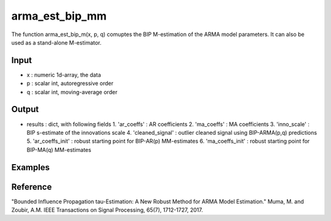 arma_est_bip_mm
==============

The function arma_est_bip_m(x, p, q) comuptes the BIP M-estimation of the
ARMA model parameters. It can also be used as a stand-alone
M-estimator.

Input
^^^^^^

* x		: numeric 1d-array, the data
* p		: scalar int, autoregressive order
* q		: scalar int, moving-average order


Output
^^^^
* results 		: dict, with following fields
  1. 'ar_coeffs'	: AR coefficients
  2. 'ma_coeffs'	: MA coefficients
  3. 'inno_scale'	: BIP s-estimate of the innovations scale
  4. 'cleaned_signal'	: outlier cleaned signal using BIP-ARMA(p,q) predictions
  5. 'ar_coeffs_init'	: robust starting point for BIP-AR(p) MM-estimates
  6. 'ma_coeffs_init'	: robust starting point for BIP-MA(q) MM-estimates

Examples
^^^^

Reference
^^^^

"Bounded Influence Propagation tau-Estimation: A New Robust Method for ARMA Model Estimation." 
Muma, M. and Zoubir, A.M.
IEEE Transactions on Signal Processing, 65(7), 1712-1727, 2017.